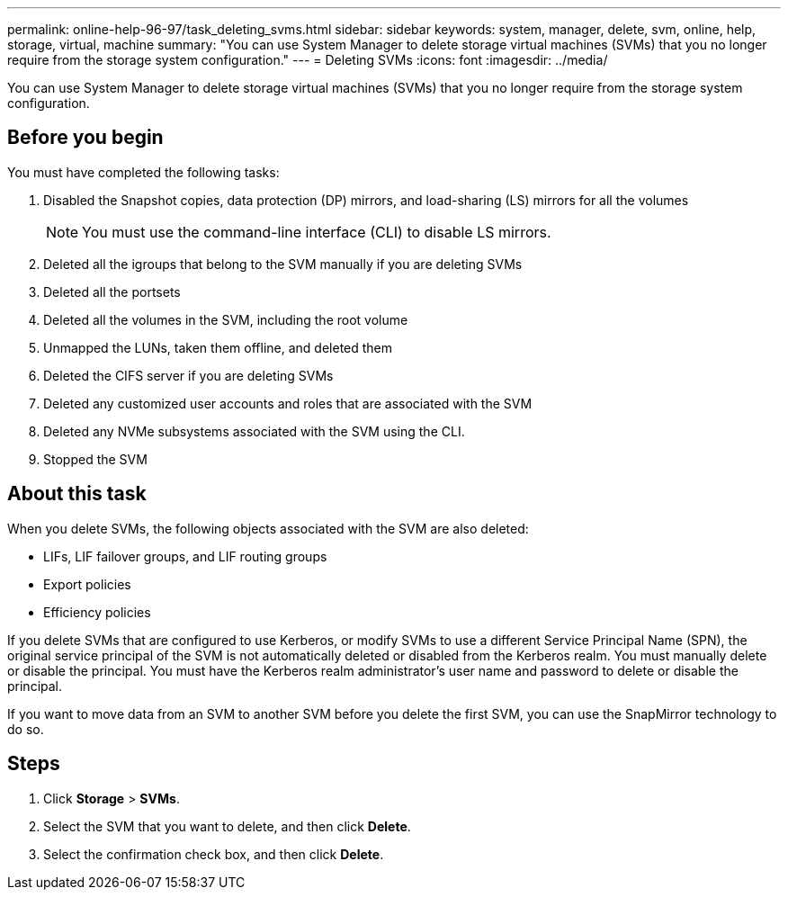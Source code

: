 ---
permalink: online-help-96-97/task_deleting_svms.html
sidebar: sidebar
keywords: system, manager, delete, svm, online, help, storage, virtual, machine
summary: "You can use System Manager to delete storage virtual machines (SVMs) that you no longer require from the storage system configuration."
---
= Deleting SVMs
:icons: font
:imagesdir: ../media/

[.lead]
You can use System Manager to delete storage virtual machines (SVMs) that you no longer require from the storage system configuration.

== Before you begin

You must have completed the following tasks:

. Disabled the Snapshot copies, data protection (DP) mirrors, and load-sharing (LS) mirrors for all the volumes
+
[NOTE]
====
You must use the command-line interface (CLI) to disable LS mirrors.
====

. Deleted all the igroups that belong to the SVM manually if you are deleting SVMs
. Deleted all the portsets
. Deleted all the volumes in the SVM, including the root volume
. Unmapped the LUNs, taken them offline, and deleted them
. Deleted the CIFS server if you are deleting SVMs
. Deleted any customized user accounts and roles that are associated with the SVM
. Deleted any NVMe subsystems associated with the SVM using the CLI.
. Stopped the SVM

== About this task

When you delete SVMs, the following objects associated with the SVM are also deleted:

* LIFs, LIF failover groups, and LIF routing groups
* Export policies
* Efficiency policies

If you delete SVMs that are configured to use Kerberos, or modify SVMs to use a different Service Principal Name (SPN), the original service principal of the SVM is not automatically deleted or disabled from the Kerberos realm. You must manually delete or disable the principal. You must have the Kerberos realm administrator's user name and password to delete or disable the principal.

If you want to move data from an SVM to another SVM before you delete the first SVM, you can use the SnapMirror technology to do so.

== Steps

. Click *Storage* > *SVMs*.
. Select the SVM that you want to delete, and then click *Delete*.
. Select the confirmation check box, and then click *Delete*.
